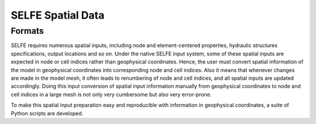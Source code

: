 
SELFE Spatial Data
==================

Formats
--------------
SELFE requires numerous spatial inputs, including node and element-centered properties, hydraulic structures specifications, output locations and so on. Under the native SELFE input system, some of these spatial inputs are expected in node or cell indices rather than geophysical coordinates. Hence, the user must convert spatial information of the model in geophysical coordinates into corresponding node and cell indices. Also it means that whenever changes are made in the model mesh, it often leads to renumbering of node and cell indices, and all spatial inputs are updated accordingly. Doing this input conversion of spatial input information manually from geophysical coordinates to node and cell indices in a large mesh is not only very cumbersome but also very error-prone.

To make this spatial input preparation easy and reproducible with information in geophysical coordinates, a suite of Python scripts are developed. 



